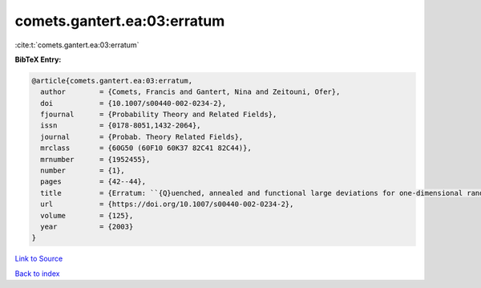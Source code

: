 comets.gantert.ea:03:erratum
============================

:cite:t:`comets.gantert.ea:03:erratum`

**BibTeX Entry:**

.. code-block:: bibtex

   @article{comets.gantert.ea:03:erratum,
     author        = {Comets, Francis and Gantert, Nina and Zeitouni, Ofer},
     doi           = {10.1007/s00440-002-0234-2},
     fjournal      = {Probability Theory and Related Fields},
     issn          = {0178-8051,1432-2064},
     journal       = {Probab. Theory Related Fields},
     mrclass       = {60G50 (60F10 60K37 82C41 82C44)},
     mrnumber      = {1952455},
     number        = {1},
     pages         = {42--44},
     title         = {Erratum: ``{Q}uenched, annealed and functional large deviations for one-dimensional random walk in random environment'' [{P}robab. {T}heory {R}elated {F}ields {\bf 118} (2000), no. 1, 65--114; {MR}1785454 (2002h:60090)]},
     url           = {https://doi.org/10.1007/s00440-002-0234-2},
     volume        = {125},
     year          = {2003}
   }

`Link to Source <https://doi.org/10.1007/s00440-002-0234-2},>`_


`Back to index <../By-Cite-Keys.html>`_
